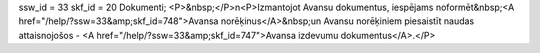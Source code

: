 ssw_id = 33skf_id = 20Dokumenti;<P>&nbsp;</P>\n<P>Izmantojot Avansu dokumentus, iespējams noformēt&nbsp;<A href="/help/?ssw=33&amp;skf_id=748">Avansa norēķinus</A>&nbsp;un Avansu norēķiniem piesaistīt naudas attaisnojošos - <A href="/help/?ssw=33&amp;skf_id=747">Avansa izdevumu dokumentus</A>.</P>